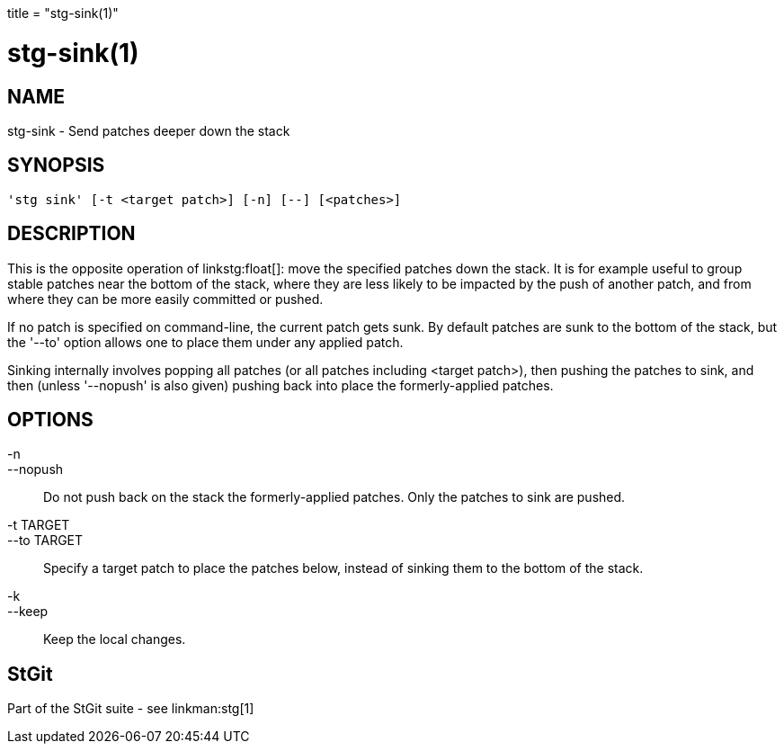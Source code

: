 +++
title = "stg-sink(1)"
+++

stg-sink(1)
===========

NAME
----
stg-sink - Send patches deeper down the stack

SYNOPSIS
--------
[verse]
'stg sink' [-t <target patch>] [-n] [--] [<patches>]

DESCRIPTION
-----------

This is the opposite operation of linkstg:float[]: move the specified
patches down the stack.  It is for example useful to group stable
patches near the bottom of the stack, where they are less likely to be
impacted by the push of another patch, and from where they can be more
easily committed or pushed.

If no patch is specified on command-line, the current patch gets sunk.
By default patches are sunk to the bottom of the stack, but the '--to'
option allows one to place them under any applied patch.

Sinking internally involves popping all patches (or all patches
including <target patch>), then pushing the patches to sink, and then
(unless '--nopush' is also given) pushing back into place the
formerly-applied patches.

OPTIONS
-------
-n::
--nopush::
        Do not push back on the stack the formerly-applied patches.
        Only the patches to sink are pushed.

-t TARGET::
--to TARGET::
        Specify a target patch to place the patches below, instead of
        sinking them to the bottom of the stack.

-k::
--keep::
        Keep the local changes.

StGit
-----
Part of the StGit suite - see linkman:stg[1]
